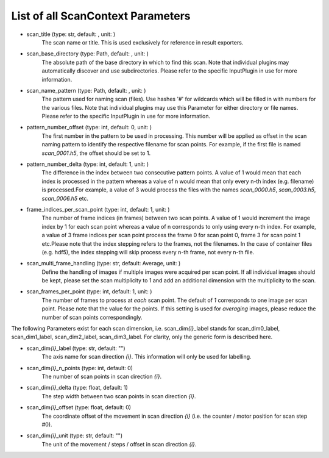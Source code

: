 ..
    This file is licensed under the
    Creative Commons Attribution 4.0 International Public License (CC-BY-4.0)
    Copyright 2023 - 2025, Helmholtz-Zentrum Hereon
    SPDX-License-Identifier: CC-BY-4.0

List of all ScanContext Parameters
----------------------------------

- scan_title (type: str, default: , unit: )
    The scan name or title. This is used exclusively for reference in result
    exporters.
- scan_base_directory (type: Path, default: , unit: )
    The absolute path of the base directory in which to find this scan. Note that
    individual plugins may automatically discover and use subdirectories. Please
    refer to the specific InputPlugin in use for more information.
- scan_name_pattern (type: Path, default: , unit: )
    The pattern used for naming scan (files). Use hashes '#' for wildcards which
    will be filled in with numbers for the various files. Note that individual
    plugins may use this Parameter for either directory or file names. Please refer
    to the specific InputPlugin in use for more information.
- pattern_number_offset (type: int, default: 0, unit: )
    The first number in the pattern to be used in processing. This number will be
    applied as offset in the scan naming pattern to identify the respective filename
    for scan points. For example, if the first file is named `scan_0001.h5`, the
    offset should be set to 1.
- pattern_number_delta (type: int, default: 1, unit: )
    The difference in the index between two consecutive pattern points. A value of 1
    would mean that each index is processed in the pattern whereas a value of n
    would mean that only every n-th index (e.g. filename) is processed.For example,
    a value of 3 would process the files with the names `scan_0000.h5`,
    `scan_0003.h5`, `scan_0006.h5` etc.
- frame_indices_per_scan_point (type: int, default: 1, unit: )
    The number of frame indices (in frames) between two scan points. A value of 1
    would increment the image index by 1 for each scan point whereas a value of n
    corresponds to only using every n-th index. For example, a value of 3 frame
    indices per scan point process the frame 0 for scan point 0, frame 3 for scan
    point 1 etc.Please note that the index stepping refers to the frames, not the
    filenames. In the case of container files (e.g. hdf5), the index stepping will
    skip process every n-th frame, not every n-th file.
- scan_multi_frame_handling (type: str, default: Average, unit: )
    Define the handling of images if multiple images were acquired per scan point.
    If all individual images should be kept, please set the scan multiplicity to 1
    and add an additional dimension with the multiplicity to the scan.
- scan_frames_per_point (type: int, default: 1, unit: )
    The number of frames to process at *each* scan point. The default of `1`
    corresponds to one image per scan point. Please note that the value for the
    points. If this setting is used for `averaging` images, please reduce the number
    of scan points correspondingly.

The following Parameters exist for each scan dimension, i.e. scan_dim\ *{i}*\ 
_label stands for scan_dim0_label, scan_dim1_label, scan_dim2_label, 
scan_dim3_label. For clarity, only the generic form is described here.

- scan_dim\ *{i}*\ _label (type: str, default: "")
    The axis name for scan direction *{i}*. This information will only be used
    for labelling.
- scan_dim\ *{i}*\ _n_points (type: int, default: 0)
    The number of scan points in scan direction *{i}*.
- scan_dim\ *{i}*\ _delta (type: float, default: 1)
    The step width between two scan points in scan direction *{i}*.
- scan_dim\ *{i}*\ _offset (type: float, default: 0)
    The coordinate offset of the movement in scan direction *{i}* (i.e. the
    counter / motor position for scan step #0).
- scan_dim\ *{i}*\ _unit (type: str, default: "")
    The unit of the movement / steps / offset in scan direction *{i}*.
